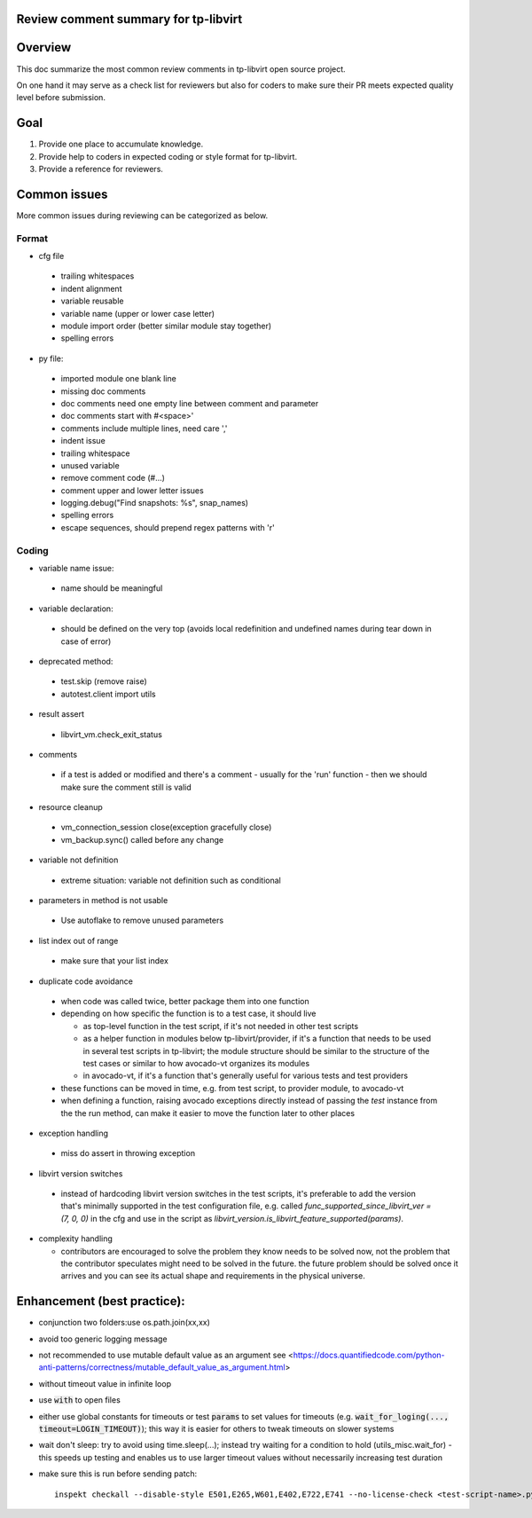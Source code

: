 ======================================
Review comment summary for tp-libvirt
======================================

======================================================================
Overview
======================================================================

This doc summarize the most common review comments in tp-libvirt open source project.

On one hand it may serve as a check list for reviewers but also for coders to make sure their PR meets expected quality level before submission.

======================================================================
Goal
======================================================================

1. Provide one place to accumulate knowledge.
2. Provide help to coders in expected coding or style format for tp-libvirt.
3. Provide a reference for reviewers.

======================================================================
Common issues
======================================================================

More common issues during reviewing can be categorized as below.

-------------
Format
-------------
- cfg file

 - trailing whitespaces
 - indent alignment
 - variable reusable
 - variable name (upper or lower case letter)
 - module import order (better similar module stay together)
 - spelling errors

- py file:

 - imported module one blank line
 - missing doc comments
 - doc comments need one empty line between comment and parameter
 - doc comments start with #<space>'
 - comments include multiple lines, need care ','
 - indent issue
 - trailing whitespace
 - unused variable
 - remove comment code (#...)
 - comment upper and lower letter issues
 - logging.debug("Find snapshots: %s", snap_names)
 - spelling errors
 - escape sequences, should prepend regex patterns with 'r'

-----------------
Coding
-----------------
- variable name issue:

 - name should be meaningful

- variable declaration:

 - should be defined on the very top (avoids local redefinition and undefined names during tear down in case of error)

- deprecated method:

 - test.skip (remove raise)

 - autotest.client import utils

- result assert

 - libvirt_vm.check_exit_status

- comments

 - if a test is added or modified and there's a comment - usually for the 'run' function - then we should make sure
   the comment still is valid
 
- resource cleanup

 - vm_connection_session close(exception gracefully close)

 - vm_backup.sync() called before any change

- variable not definition

 - extreme situation: variable not definition such as conditional

- parameters in method is not usable

 - Use autoflake to remove unused parameters

- list index out of range

 - make sure that your list index

- duplicate code avoidance

 - when code was called twice, better package them into one function

 - depending on how specific the function is to a test case, it should live

   - as top-level function in the test script, if it's not needed in other test scripts

   - as a helper function in modules below tp-libvirt/provider, if it's a function that needs to be used in several test scripts in tp-libvirt; the module structure should be similar to the structure of the test cases or similar to how avocado-vt organizes its modules

   - in avocado-vt, if it's a function that's generally useful for various tests and test providers

 - these functions can be moved in time, e.g. from test script, to provider module, to avocado-vt

 - when defining a function, raising avocado exceptions directly instead of passing the `test` instance from the the run method, can make it easier to move the function later to other places

- exception handling

 - miss do assert in throwing exception

- libvirt version switches

 - instead of hardcoding libvirt version switches in the test scripts, it's preferable to add the version that's minimally supported in the test configuration file, e.g. called `func_supported_since_libvirt_ver = (7, 0, 0)` in the cfg and use in the script as `libvirt_version.is_libvirt_feature_supported(params)`.

- complexity handling

  - contributors are encouraged to solve the problem they know needs to be solved now, not the problem that the contributor speculates might need to be solved in the future. the future problem should be solved once it arrives and you can see its actual shape and requirements in the physical universe.

======================================================================
Enhancement (best practice):
======================================================================
- conjunction two folders:use os.path.join(xx,xx)
- avoid too generic logging message
- not recommended to use mutable default value as an argument see <https://docs.quantifiedcode.com/python-anti-patterns/correctness/mutable_default_value_as_argument.html>
- without timeout value in infinite loop
- use :code:`with` to open files
- either use global constants for timeouts or test :code:`params` to set values for timeouts (e.g. :code:`wait_for_loging(..., timeout=LOGIN_TIMEOUT)`);
  this way it is easier for others to tweak timeouts on slower systems
- wait don't sleep: try to avoid using time.sleep(...); instead try waiting for a condition to hold (utils_misc.wait_for) - this speeds up testing and enables us to use larger timeout
  values without necessarily increasing test duration
- make sure this is run before sending patch::

    inspekt checkall --disable-style E501,E265,W601,E402,E722,E741 --no-license-check <test-script-name>.py
